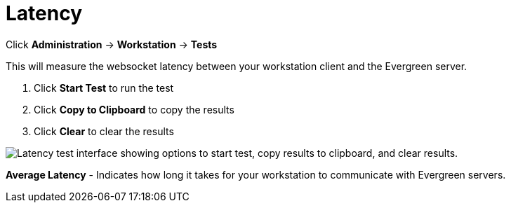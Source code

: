 = Latency =

Click *Administration* -> *Workstation* -> *Tests*

This will measure the websocket latency between your workstation client and the Evergreen server.

. Click *Start Test* to run the test
. Click *Copy to Clipboard* to copy the results
. Click *Clear* to clear the results

image::workstation/latency-test.png["Latency test interface showing options to start test, copy results to clipboard, and clear results."]

*Average Latency* - Indicates how long it takes for your workstation to communicate with Evergreen servers.



